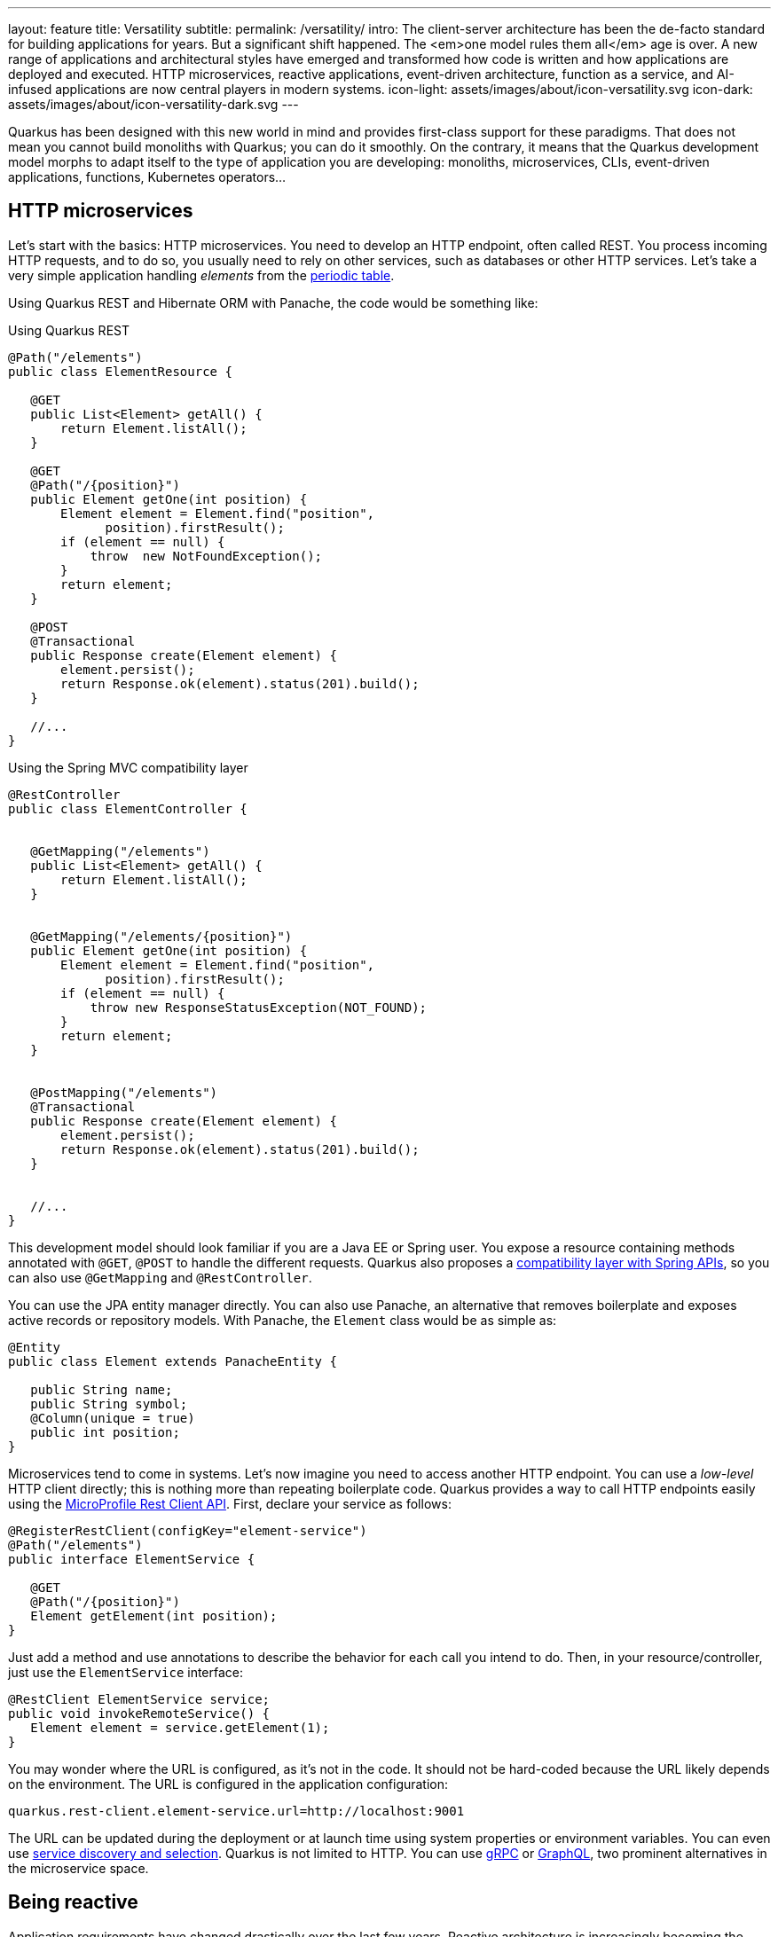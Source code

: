 ---
layout: feature
title: Versatility
subtitle:
permalink: /versatility/
intro: The client-server architecture has been the de-facto standard for building applications for years. But a significant shift happened. The <em>one model rules them all</em> age is over. A new range of applications and architectural styles have emerged and transformed how code is written and how applications are deployed and executed. HTTP microservices, reactive applications, event-driven architecture, function as a service, and AI-infused applications are now central players in modern systems.
icon-light: assets/images/about/icon-versatility.svg
icon-dark: assets/images/about/icon-versatility-dark.svg
---

Quarkus has been designed with this new world in mind and provides first-class support for these paradigms.
That does not mean you cannot build monoliths with Quarkus; you can do it smoothly.
On the contrary, it means that the Quarkus development model morphs to adapt itself to the type of application you are developing: monoliths, microservices, CLIs, event-driven applications, functions, Kubernetes operators...

== HTTP microservices

Let’s start with the basics: HTTP microservices. You need to develop an HTTP endpoint, often called REST.
You process incoming HTTP requests, and to do so, you usually need to rely on other services, such as databases or other HTTP services.
Let’s take a very simple application handling _elements_ from the https://en.wikipedia.org/wiki/Periodic_table[periodic table].

Using Quarkus REST and Hibernate ORM with Panache, the code would be something like:

[source,java,role="primary"]
.Using Quarkus REST
----
@Path("/elements")
public class ElementResource {

   @GET
   public List<Element> getAll() {
       return Element.listAll();
   }

   @GET
   @Path("/{position}")
   public Element getOne(int position) {
       Element element = Element.find("position",
             position).firstResult();
       if (element == null) {
           throw  new NotFoundException();
       }
       return element;
   }

   @POST
   @Transactional
   public Response create(Element element) {
       element.persist();
       return Response.ok(element).status(201).build();
   }

   //...
}
----

[source,java,role="secondary"]
.Using the Spring MVC compatibility layer
----
@RestController
public class ElementController {


   @GetMapping("/elements")
   public List<Element> getAll() {
       return Element.listAll();
   }


   @GetMapping("/elements/{position}")
   public Element getOne(int position) {
       Element element = Element.find("position",
             position).firstResult();
       if (element == null) {
           throw new ResponseStatusException(NOT_FOUND);
       }
       return element;
   }


   @PostMapping("/elements")
   @Transactional
   public Response create(Element element) {
       element.persist();
       return Response.ok(element).status(201).build();
   }


   //...
}
----

This development model should look familiar if you are a Java EE or Spring user.
You expose a resource containing methods annotated with `@GET`, `@POST` to handle the different requests.
Quarkus also proposes a https://quarkus.io/guides/spring-web[compatibility layer with Spring APIs], so you can also use `@GetMapping` and `@RestController`.

You can use the JPA entity manager directly.
You can also use Panache, an alternative that removes boilerplate and exposes active records or repository models.
With Panache, the `Element` class would be as simple as:

[source, java]
----
@Entity
public class Element extends PanacheEntity {

   public String name;
   public String symbol;
   @Column(unique = true)
   public int position;
}

----

Microservices tend to come in systems.
Let’s now imagine you need to access another HTTP endpoint.
You can use a _low-level_ HTTP client directly; this is nothing more than repeating boilerplate code.
Quarkus provides a way to call HTTP endpoints easily using the https://quarkus.io/guides/rest-client[MicroProfile Rest Client API].
First, declare your service as follows:

[source,java]
----
@RegisterRestClient(configKey="element-service")
@Path("/elements")
public interface ElementService {

   @GET
   @Path("/{position}")
   Element getElement(int position);
}
----

Just add a method and use annotations to describe the behavior for each call you intend to do.
Then, in your resource/controller, just use the `ElementService` interface:

[source, java]
----
@RestClient ElementService service;
public void invokeRemoteService() {
   Element element = service.getElement(1);
}
----

You may wonder where the URL is configured, as it’s not in the code.
It should not be hard-coded because the URL likely depends on the environment.
The URL is configured in the application configuration:

[source,properties]
----
quarkus.rest-client.element-service.url=http://localhost:9001
----

The URL can be updated during the deployment or at launch time using system properties or environment variables.
You can even use https://quarkus.io/guides/stork[service discovery and selection].
Quarkus is not limited to HTTP.
You can use https://quarkus.io/guides/grpc-getting-started[gRPC] or https://quarkus.io/guides/smallrye-graphql[GraphQL], two prominent alternatives in the microservice space.

== Being reactive

Application requirements have changed drastically over the last few years.
Reactive architecture is increasingly becoming the preferred approach for any application to succeed in the era of cloud computing, Big Data, or IoT.
Today’s users embrace applications with milliseconds of response time, 100% uptime, lower latency, push data instead of pull, higher throughput, resilience, and elasticity.
However, these features are nearly impossible to achieve using yesterday’s software architecture without a considerable investment in resources, infrastructure, and tooling.
The world has changed, and having dozens of servers, long response times (> 500 ms), and downtime due to maintenance or waterfalls of failures does not meet the expected user experience.
We need to build _better_ distributed systems, and that’s the motto of _reactive systems._

Quarkus aids you on your journey to build reactive systems.
Quarkus is based on a https://quarkus.io/version/main/guides/quarkus-reactive-architecture[reactive core].
Every Quarkus application is a reactive application.
It uses the system resources efficiently and can handle large throughput.
But, your code does not have to use reactive programming.
You can mix and match three alternatives: plain imperative code, imperative code using virtual threads, or reactive code.
Depending on your requirements, you will pick one or another or even mix them.

[source,java,role="primary"]
.Imperative
----
@Path("/elements")
public class ElementResource {

   @GET
   public List<Element> getAll() {
       return Element.listAll();
   }
}
----

[source,java,role="secondary"]
.Reactive
----
@Path("/elements")
public class ReactiveElementResource {

   @Inject
   ElementRepository repository;

   @GET
   public Uni<List<Element>> getAll() {
       return repository.listAll();
   }
}
----

[source,java,role="secondary"]
.Virtual Threads
----
@Path("/elements")
@RunOnVirtualThread
public class ElementResource {

   @GET
   public List<Element> getAll() {
       return Element.listAll();
   }
}
----

== Event-driven Architectures

However, HTTP characteristics prohibit implementing fully https://www.reactivemanifesto.org/[reactive systems], where all the components interact using asynchronous messages passing.
You can consume messages from various brokers, such as Apache Kafka, Apache Pulsar, or RabbitMQ, and process these messages smoothly:

[source,java]
----
@ApplicationScoped
public class MeasurementProcessor {

   @Inject
   LocationRepository repository;

   @Incoming("raw-measurement")
   @Outgoing("temperatures")
   public Record<String, Temperature> process(Measurement m) {
       var location = repository
               .getLocationForDevice(m.device());
       var outcome = new Temperature(location, m.temp());
       return Record.of(location, outcome);
   }

}
----

The `@Incoming` and `@Outgoing` annotations are part of https://www.smallrye.io/smallrye-reactive-messaging[Reactive Messaging].
They are used to express from which _channel_ you are consuming and to which _channel_ you are sending.
Thanks to https://smallrye.io/smallrye-reactive-messaging/latest/[SmallRye Reactive Messaging], you can consume and send messages from and to different brokers and transports such as HTTP, Pulsar, Kafka, RabbitMQ, JMS, or http://camel.apache.org/[Apache Camel].

As mentioned above, you can select among the three execution models: imperative (like shown above), reactive (using the Mutiny API, including stream manipulation), or virtual threads:

[source,java,role="primary"]
.Imperative message processing
----
@Incoming("raw-measurement")
@Outgoing("temperatures")
public Record<String, Temperature> process(Measurement m) {
   var location = repository
           .getLocationForDevice(m.device());
   var outcome = new Temperature(location, m.temp());
   return Record.of(location, outcome);
}
----

[source,java,role="secondary"]
.Reactive message processing
----
@Incoming("raw-measurement")
@Outgoing("temperatures")
public Uni<Record<String, Temperature>> process(Measurement m) {
   return repository.getLocationForDevice(m.device())
           .map(location -> Record.of(location,
                   new Temperature(location, m.temp())
           ));
}
----

[source,java,role="secondary"]
.Stream processing
----
@Incoming("raw-measurement")
@Outgoing("temperatures")
public Multi<Record<String, Temperature>> transform(Multi<Measurement> stream) {
   return stream
           .onItem().transformToUniAndMerge(m ->
             repository.getLocationForDevice(m.device())
                 .map(location -> Record.of(location,
                   new Temperature(location, m.temp())
                 )
             )
       );
}
----

[source,java,role="secondary"]
.Message processing using virtual threads
----
@Incoming("raw-measurement")
@Outgoing("temperatures")
@RunOnVirtualThread
public Record<String, Temperature> process(Measurement m) {
       var location = repository
               .getLocationForDevice(m.device());
       var outcome = new Temperature(location, m.temp());
       return Record.of(location, outcome);
}
----

== Functions as a Service and Serverless

Thanks to their stellar startup time and low memory usage, you can implement functions using Quarkus in serverless environments.
Quarkus provides Funqy, an approach to writing functions that are deployable to various FaaS environments like AWS Lambda, Azure Functions, Knative, and Knative Events (Cloud Events).
It is also usable as a standalone service.
With Funqy, a function is just:

[source,java]
----
import io.quarkus.funqy.Funq;

public class GreetingFunction {
    @Funq
    public String greet(String name) {
       return "Hello " + name;
    }
}
----

You can use any of the Quarkus features in your function and benefit from the fast startup and low memory utilization.
With Quarkus, you can embrace this new world without changing your programming language.
Packaging and deployment are a breeze. Quarkus tailors your packaging to the environment you are targeting.

== AI-Infused application

In recent years, AI has evolved from a niche technology to one of the most transformative innovations in IT.
The rise of large language models has opened new opportunities for building more intelligent, personalized, and adaptive applications.
Predictive and generative AI models are increasingly being integrated to provide smarter user experiences, automate decision-making, and enhance productivity.
However, developing AI-infused applications is not without its challenges.
These models are often non-deterministic, meaning they can produce different outputs given the same input.
They can also exhibit behaviors such as hallucination, where the model generates inaccurate or nonsensical results.
Furthermore, AI systems are vulnerable to intentional or accidental misuse, leading to privacy violations, security risks, or biased outcomes.

To address these complexities, developers must ensure that their AI-powered applications are both robust and secure.
This includes implementing mechanisms to handle unpredictable behavior, validating and sanitizing inputs, monitoring outputs for potential issues, and auditing AI interactions for compliance and transparency.

Quarkus offers a seamless solution for building AI-infused applications.
It automatically manages communication with the AI model, ensuring that inputs and outputs are adequately guarded and processed.
Quarkus also provides built-in auditing and observability features.

[source,java]
----
@RegisterAiService(retrievalAugmentor = MovieMuseRetrievalAugmentor.class)
@SessionScoped
public interface MovieMuse {

   @SystemMessage("""
           You are MovieMuse, an AI answering questions about
           the top 100 movies from IMDB.
           Your response must be polite, use the same language
           as the question, and be relevant to the question.
           Don't use any knowledge that is not in the
           database.
           """)
   String chat(@UserMessage String question);
}
----

By leveraging Quarkus, you can focus on delivering intelligent, cutting-edge applications while ensuring they remain secure, reliable, and compliant with industry standards.

== Continuum

Quarkus' core principles offer a versatile foundation that empowers developers to build virtually any type of modern application, from traditional monoliths to cloud-native, serverless architectures.
Its flexibility makes it ideal for applications of all sizes and complexities, enabling organizations to adapt to evolving business needs and technological landscapes.
One of the standout features of Quarkus is its reactive core. This allows applications to handle today’s most demanding challenges with remarkable efficiency.
By optimizing resource usage, Quarkus ensures that applications can scale seamlessly, even under high loads, while minimizing infrastructure costs.
The framework supports both imperative and reactive programming models, giving developers the freedom to choose the right approach based on the specific requirements of their project.
This flexibility enables the creation of high-performance applications that can react to real-time events and handle asynchronous workflows with ease.

In addition, Quarkus excels in its ability to interact with a broad range of protocols and communication styles.
Whether your application needs to connect to legacy systems, microservices, or emerging cloud technologies, Quarkus facilitates smooth integration and interaction, enhancing the overall adaptability of your solutions.
Its support for event-driven architectures, RESTful APIs, gRPC, and other modern protocols ensures that Quarkus-powered applications are well-equipped to thrive in distributed and dynamic environments.

In summary, Quarkus is not only a robust and efficient framework but also a future-proof solution for building diverse, scalable, and resilient applications in today’s fast-paced digital world.
With its reactive core, adaptable development models, and broad protocol support, Quarkus provides the tools necessary to meet modern application development's diverse and growing demands.


